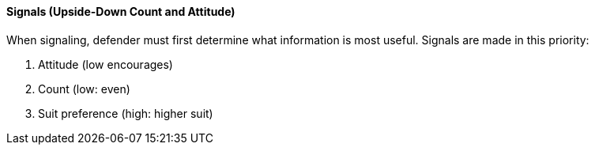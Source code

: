 #### Signals (Upside-Down Count and Attitude)
When signaling, defender must first determine what information is most useful.
Signals are made in this priority:
 
   1. Attitude (low encourages)
   2. Count (low: even)
   3. Suit preference (high: higher suit)

